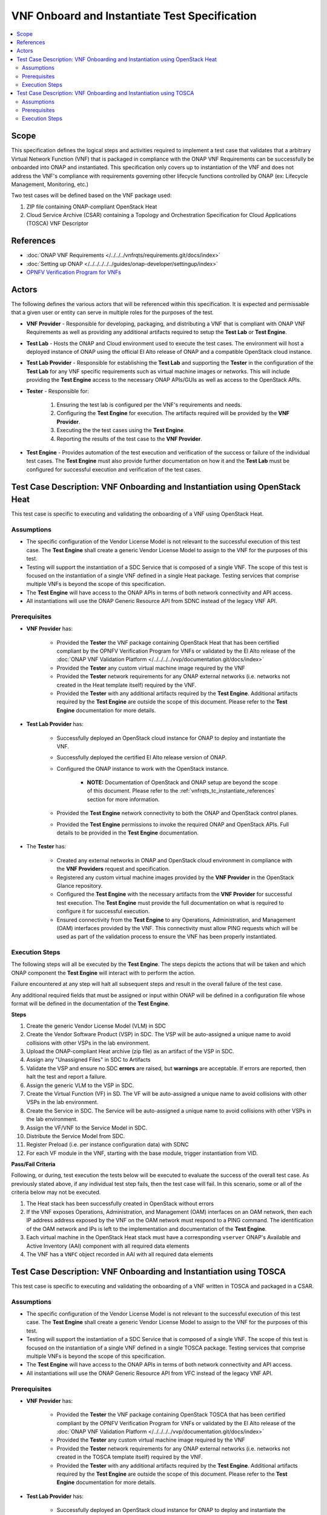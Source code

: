 .. Modifications Copyright © 2019 AT&T Intellectual Property.

.. Licensed under the Creative Commons License, Attribution 4.0 Intl.
   (the "License"); you may not use this documentation except in compliance
   with the License. You may obtain a copy of the License at

.. https://creativecommons.org/licenses/by/4.0/

.. Unless required by applicable law or agreed to in writing, software
   distributed under the License is distributed on an "AS IS" BASIS,
   WITHOUT WARRANTIES OR CONDITIONS OF ANY KIND, either express or implied.
   See the License for the specific language governing permissions and
   limitations under the License.


VNF Onboard and Instantiate Test Specification
==============================================

.. contents::
   :local:

Scope
-----

This specification defines the logical steps and activities required
to implement a test case that validates that a arbitrary
Virtual Network Function (VNF) that is packaged in compliance with the
ONAP VNF Requirements can be successfully be onboarded into
ONAP and instantiated. This specification only covers up to
instantiation of the VNF and does not address the VNF's compliance with
requirements governing other lifecycle functions controlled by
ONAP (ex: Lifecycle Management, Monitoring, etc.)

Two test cases will be defined based on the VNF package used:

1. ZIP file containing ONAP-compliant OpenStack Heat
2. Cloud Service Archive (CSAR) containing a Topology and Orchestration
   Specification for Cloud Applications (TOSCA) VNF Descriptor

.. _vnfrqts_tc_instantiate_references:

References
----------
* :doc:`ONAP VNF Requirements </../../../vnfrqts/requirements.git/docs/index>`
* :doc:`Setting up ONAP </../../../../../guides/onap-developer/settingup/index>`
* `OPNFV Verification Program for VNFs <https://vnf-verified.lfnetworking.org/#/>`__

Actors
------

The following defines the various actors that will be referenced within this
specification.  It is expected and permissable that a given user or entity
can serve in multiple roles for the purposes of the test.

* **VNF Provider** - Responsible for developing, packaging, and distributing a
  VNF that is compliant with ONAP VNF Requirements as well as providing any
  additional artifacts required to setup the **Test Lab** or **Test Engine**.
* **Test Lab** - Hosts the ONAP and Cloud environment used to execute the test
  cases. The environment will host a deployed instance of ONAP using the
  official El Alto release of ONAP and a compatible OpenStack cloud instance.
* **Test Lab Provider** - Responsible for establishing the **Test Lab** and
  supporting the **Tester** in the configuration of the **Test Lab** for any
  VNF specific requirements such as virtual machine images or networks.  This
  will include providing the **Test Engine** access to the necessary
  ONAP APIs/GUIs as well as access to the OpenStack APIs.
* **Tester** - Responsible for:

   1. Ensuring the test lab is configured per the VNF's requirements and needs.
   2. Configuring the **Test Engine** for execution.  The artifacts required
      will be provided by the **VNF Provider**.
   3. Executing the the test cases using the **Test Engine**.
   4. Reporting the results of the test case to the **VNF Provider**.

* **Test Engine** - Provides automation of the test execution and verification
  of the success or failure of the individual test cases.  The **Test Engine**
  must also provide further documentation on how it and the **Test Lab**
  must be configured for successful execution and verification of the test
  cases.


Test Case Description: VNF Onboarding and Instantiation using OpenStack Heat
----------------------------------------------------------------------------

This test case is specific to executing and validating the onboarding of a VNF
using OpenStack Heat.

Assumptions
^^^^^^^^^^^

* The specific configuration of the Vendor License Model is not relevant to the
  successful execution of this test case.  The **Test Engine** shall create a
  generic Vendor License Model to assign to the VNF for the purposes of this
  test.
* Testing will support the instantiation of a SDC Service that is composed
  of a single VNF.  The scope of this test is focused on the instantiation
  of a single VNF defined in a single Heat package.  Testing services that
  comprise multiple VNFs is beyond the scope of this specification.
* The **Test Engine** will have access to the ONAP APIs in terms of both
  network connectivity and API access.
* All instantiations will use the ONAP Generic Resource API from SDNC instead
  of the legacy VNF API.


Prerequisites
^^^^^^^^^^^^^

* **VNF Provider** has:

   * Provided the **Tester** the VNF package containing OpenStack Heat that has
     been certified compliant by the OPNFV Verification Program for
     VNFs or validated by the El Alto release of the
     :doc:`ONAP VNF Validation Platform </../../../../vvp/documentation.git/docs/index>`
   * Provided the **Tester** any custom virtual machine image required by the
     VNF
   * Provided the **Tester** network requirements for any ONAP external networks
     (i.e. networks not created in the Heat template itself) required by the
     VNF.
   * Provided the **Tester** with any additional artifacts required by the
     **Test Engine**. Additional artifacts required by the **Test Engine** are
     outside the scope of this document.  Please refer to the **Test Engine**
     documentation for more details.

* **Test Lab Provider** has:

    * Successfully deployed an OpenStack cloud instance for ONAP to deploy and
      instantiate the VNF.
    * Successfully deployed the certified El Alto release version of ONAP.
    * Configured the ONAP instance to work with the OpenStack instance.

       * **NOTE:** Documentation of OpenStack and ONAP setup are beyond the
         scope of this document. Please refer to the
         :ref:`vnfrqts_tc_instantiate_references` section for more information.

    * Provided the **Test Engine** network connectivity to both the ONAP and
      OpenStack control planes.
    * Provided the **Test Engine** permissions to invoke the required ONAP and
      OpenStack APIs.  Full details to be provided in the **Test Engine**
      documentation.

* The **Tester** has:

    * Created any external networks in ONAP and OpenStack cloud environment in
      compliance with the **VNF Providers** request and specification.
    * Registered any custom virtual machine images provided by the
      **VNF Provider** in the OpenStack Glance repository.
    * Configured the **Test Engine** with the necessary artifacts from the
      **VNF Provider** for successful test execution.  The **Test Engine**
      must provide the full documentation on what is required to configure
      it for successful execution.
    * Ensured connectivity from the **Test Engine** to any Operations,
      Administration, and Management (OAM) interfaces provided by the VNF.
      This connectivity must allow PING requests which will be used as part
      of the validation process to ensure the VNF has been properly
      instantiated.


Execution Steps
^^^^^^^^^^^^^^^

The following steps will all be executed by the **Test Engine**.  The steps
depicts the actions that will be taken and which ONAP component the
**Test Engine** will interact with to perform the action.

Failure encountered at any step will halt all subsequent steps and result in
the overall failure of the test case.

Any additional required fields that must be assigned or input within ONAP will
be defined in a configuration file whose format will be defined in the
documentation of the **Test Engine**.

**Steps**

1. Create the generic Vendor License Model (VLM) in SDC

2. Create the Vendor Software Product (VSP) in SDC.  The VSP will be
   auto-assigned a unique name to avoid collisions with other VSPs in the
   lab environment.

3. Upload the ONAP-compliant Heat archive (zip file) as an artifact of the VSP in SDC.

4. Assign any "Unassigned Files" in SDC to Artifacts

5. Validate the VSP and ensure no SDC **errors** are raised, but **warnings**
   are acceptable.  If errors are reported, then halt the test and report a
   failure.

6. Assign the generic VLM to the VSP in SDC.

7. Create the Virtual Function (VF) in SD.  The VF will be
   auto-assigned a unique name to avoid collisions with other VSPs in the
   lab environment.

8. Create the Service in SDC. The Service will be
   auto-assigned a unique name to avoid collisions with other VSPs in the
   lab environment.

9. Assign the VF/VNF to the Service Model in SDC.

10. Distribute the Service Model from SDC.

11. Register Preload (i.e. per instance configuration data) with SDNC

12. For each VF module in the VNF, starting with the base module, trigger
    instantiation from VID.

**Pass/Fail Criteria**

Following, or during, test execution the tests below will be executed to
evaluate the success of the overall test case.  As previously stated above, if
any individual test step fails, then the test case will fail.  In this scenario,
some or all of the criteria below may not be executed.

1. The Heat stack has been successfully created in OpenStack without errors
2. If the VNF exposes Operations, Administration, and Management (OAM)
   interfaces on an OAM network, then each IP address address exposed by the
   VNF on the OAM network must respond to a PING command.  The identification
   of the OAM network and IPs is left to the implementation and documentation
   of the **Test Engine**.
3. Each virtual machine in the OpenStack Heat stack must have a corresponding
   ``vserver`` ONAP's Available and Active Inventory (AAI) component with all
   required data elements
4. The VNF has a ``VNFC`` object recorded in AAI with all required data elements


Test Case Description: VNF Onboarding and Instantiation using TOSCA
-------------------------------------------------------------------

This test case is specific to executing and validating the onboarding of a VNF
written in TOSCA and packaged in a CSAR.

Assumptions
^^^^^^^^^^^

* The specific configuration of the Vendor License Model is not relevant to the
  successful execution of this test case.  The **Test Engine** shall create a
  generic Vendor License Model to assign to the VNF for the purposes of this
  test.
* Testing will support the instantiation of a SDC Service that is composed
  of a single VNF.  The scope of this test is focused on the instantiation
  of a single VNF defined in a single TOSCA package.  Testing services that
  comprise multiple VNFs is beyond the scope of this specification.
* The **Test Engine** will have access to the ONAP APIs in terms of both
  network connectivity and API access.
* All instantiations will use the ONAP Generic Resource API from VFC instead
  of the legacy VNF API.


Prerequisites
^^^^^^^^^^^^^

* **VNF Provider** has:

   * Provided the **Tester** the VNF package containing OpenStack TOSCA that has
     been certified compliant by the OPNFV Verification Program for
     VNFs or validated by the El Alto release of the
     :doc:`ONAP VNF Validation Platform </../../../../vvp/documentation.git/docs/index>`
   * Provided the **Tester** any custom virtual machine image required by the
     VNF
   * Provided the **Tester** network requirements for any ONAP external networks
     (i.e. networks not created in the TOSCA template itself) required by the
     VNF.
   * Provided the **Tester** with any additional artifacts required by the
     **Test Engine**. Additional artifacts required by the **Test Engine** are
     outside the scope of this document.  Please refer to the **Test Engine**
     documentation for more details.

* **Test Lab Provider** has:

    * Successfully deployed an OpenStack cloud instance for ONAP to deploy and
      instantiate the VNF.
    * Successfully deployed the certified El Alto release version of ONAP.
    * Configured the ONAP instance to work with the OpenStack instance.

       * **NOTE:** Documentation of OpenStack and ONAP setup are beyond the
         scope of this document. Please refer to the
         :ref:`vnfrqts_tc_instantiate_references` section for more information.

    * Provided the **Test Engine** network connectivity to both the ONAP and
      OpenStack control planes.
    * Provided the **Test Engine** permissions to invoke the required ONAP and
      OpenStack APIs.  Full details to be provided in the **Test Engine**
      documentation.

* The **Tester** has:

    * Created any external networks in ONAP and OpenStack cloud environment in
      compliance with the **VNF Providers** request and specification.
    * Registered any custom virtual machine images provided by the
      **VNF Provider** in the OpenStack Glance repository.
    * Configured the **Test Engine** with the necessary artifacts from the
      **VNF Provider** for successful test execution.  The **Test Engine**
      must provide the full documentation on what is required to configure
      it for successful execution.
    * Ensured connectivity from the **Test Engine** to any Operations,
      Administration, and Management (OAM) interfaces provided by the VNF.
      This connectivity must allow PING requests which will be used as part
      of the validation process to ensure the VNF has been properly
      instantiated.


Execution Steps
^^^^^^^^^^^^^^^

The following steps will all be executed by the **Test Engine**.  The steps
depicts the actions that will be taken and which ONAP component the
**Test Engine** will interact with to perform the action.

Failure encountered at any step will halt all subsequent steps and result in
the overall failure of the test case.

Any additional required fields that must be assigned or input within ONAP will
be defined in a configuration file whose format will be defined in the
documentation of the **Test Engine**.

**Steps**

1. Register VIM and VNFM to ONAP environment through ESR.

2. Create the generic Vendor License Model (VLM) in SDC.

3. Create the Vendor Software Product (VSP) in SDC.  The VSP will be
   auto-assigned a unique name to avoid collisions with other VSPs in the
   lab environment.

4. Upload the ONAP-compliant TOSCA archive (zip file) as an artifact of the VSP in SDC.

5. Assign any "Unassigned Files" in SDC to Artifacts.

6. Validate the VSP and ensure no SDC **errors** are raised, but **warnings**
   are acceptable.  If errors are reported, then halt the test and report a
   failure.

7. Assign the generic VLM to the VSP in SDC.

8. Create the Virtual Function (VF) in SD.  The VF will be
   auto-assigned a unique name to avoid collisions with other VSPs in the
   lab environment.

9. Add original VNF CSAR as artifacts to VF.

10. Assign nf_type property with required VNFM driver.

11.	Certify VF model

12. Create the Service in SDC. The Service will be
   auto-assigned a unique name to avoid collisions with other VSPs in the
   lab environment.

13. Assign the VF/VNF to the Service Model in SDC.

14.	Attach original NS CSAR with service model.

15.	Test the Service model in SDC.

16.	Approve the Service model in SDC.

17. Distribute the Service Model from SDC.

18.	Onboard VNF CSAR from SDC to VFC Catalog.

19.	Onboard Service CSAR from SDC to VFC Catalog.

20.	Call VFC NSLCM Create API to create service instance.

21.	Call VFC NSLCM Instantiate API to instantiate service.


**Pass/Fail Criteria**

Following, or during, test execution the tests below will be executed to
evaluate the success of the overall test case.  As previously stated above, if
any individual test step fails, then the test case will fail.  In this scenario,
some or all of the criteria below may not be executed.

1. The virtual machine has been successfully created in OpenStack without errors
2. If the VNF exposes Operations, Administration, and Management (OAM)
   interfaces on an OAM network, then each IP address address exposed by the
   VNF on the OAM network must respond to a PING command.  The identification
   of the OAM network and IPs is left to the implementation and documentation
   of the **Test Engine**.
3. Each virtual machine in the OpenStack must have a corresponding
   ``vserver`` ONAP's Available and Active Inventory (AAI) component with all
   required data elements
4. The VNF has a ``Generic-VNF`` object recorded in AAI with all required data elements
